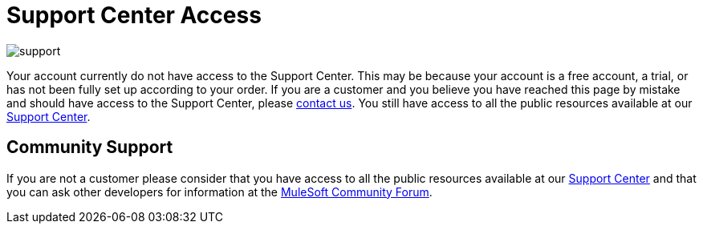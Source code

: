 = Support Center Access

image:support-logo.png[support]

Your account currently do not have access to the Support Center. This may be because your account is a free account, a trial, or has not been fully set up according to your order. If you are a customer and you believe you have reached this page by mistake and should have access to the Support Center, please mailto:info@mulesoft.com[contact us]. You still have access to all the public resources available at our link:http://support.mulesoft.com[Support Center].

== Community Support

If you are not a customer please consider that you have access to all the public resources available at our link:http://support.mulesoft.com[Support Center] and that you can ask other developers for information at the link:http://forums.mulesoft.com[MuleSoft Community Forum].
